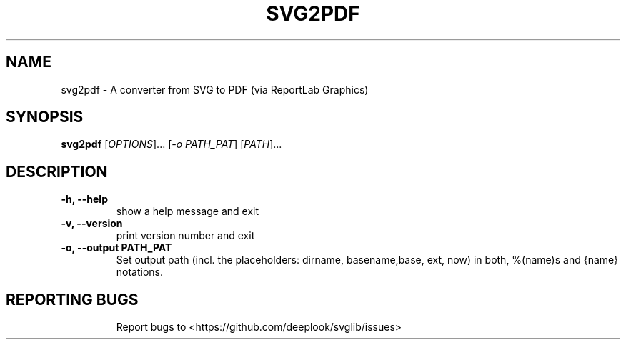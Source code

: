 .TH SVG2PDF "1" "March 2022" "python-svglib" "User Commands"
.SH NAME
svg2pdf \- A converter from SVG to PDF (via ReportLab Graphics)
.SH SYNOPSIS
.B svg2pdf
[\fI\,OPTIONS\/\fR]... [\fI\,-o PATH_PAT\/\fR] [\fI\,PATH\/\fR]...
.SH DESCRIPTION
.PP
.TP
\fB\-h, \-\-help\fR
show a help message and exit
.TP
\fB\-v, \-\-version\fR
print version number and exit
.TP
\fB\-o, \-\-output PATH_PAT\fR
Set output path (incl. the placeholders: dirname, basename,base, ext, now) in
both, %(name)s and {name} notations.
.TP

.SH "REPORTING BUGS"
Report bugs to  <https://github.com/deeplook/svglib/issues>
